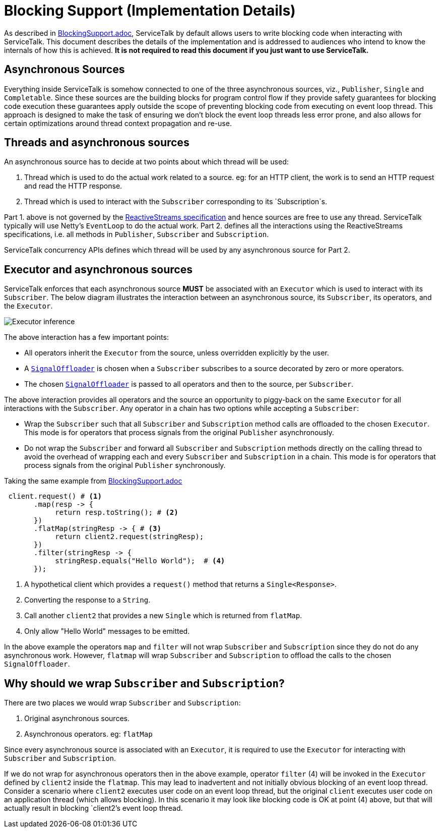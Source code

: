 = Blocking Support (Implementation Details)

As described in link:./BlockingSupport.adoc[BlockingSupport.adoc], ServiceTalk by default allows users to write blocking
code when interacting with ServiceTalk. This document describes the details of the implementation and is addressed to
audiences who intend to know the internals of how this is achieved. **It is not required to read this document if you
just want to use ServiceTalk.**

== Asynchronous Sources

Everything inside ServiceTalk is somehow connected to one of the three asynchronous sources, viz., `Publisher`, `Single`
and `Completable`. Since these sources are the building blocks for program control flow if they provide safety
guarantees for blocking code execution these guarantees apply outside the scope of preventing blocking code from
executing on event loop thread. This approach is designed to make the task of ensuring we don't block the event loop
threads less error prone, and also allows for certain optimizations around thread context propagation and re-use.

== Threads and asynchronous sources

An asynchronous source has to decide at two points about which thread will be used:

1. Thread which is used to do the actual work related to a source. eg: for an HTTP client, the work is to send an HTTP
request and read the HTTP response.
2. Thread which is used to interact with the `Subscriber` corresponding to its `Subscription`s.

Part 1. above is not governed by the
link:https://github.com/reactive-streams/reactive-streams-jvm/blob/v1.0.2/README.md#specification[ReactiveStreams specification]
and hence sources are free to use any thread. ServiceTalk typically will use Netty's `EventLoop` to do the actual work.
Part 2. defines all the interactions using the ReactiveStreams specifications, i.e. all methods in `Publisher`,
`Subscriber` and `Subscription`.

ServiceTalk concurrency APIs defines which thread will be used by any asynchronous source for Part 2.

== Executor and asynchronous sources

ServiceTalk enforces that each asynchronous source **MUST** be associated with an `Executor` which is used to interact
with its `Subscriber`. The below diagram illustrates the interaction between an asynchronous source, its `Subscriber`,
its operators, and the `Executor`.

image::ExecutorThreadSelection.jpg[Executor inference]

The above interaction has a few important points:

- All operators inherit the `Executor` from the source, unless overridden explicitly by the user.
- A link:../../servicetalk-concurrent-internal//src/main/java/io/servicetalk/concurrent/internal/SignalOffloader.java[`SignalOffloader`]
 is chosen when a `Subscriber` subscribes to a source decorated by zero or more operators.
- The chosen link:../../servicetalk-concurrent-internal//src/main/java/io/servicetalk/concurrent/internal/SignalOffloader.java[`SignalOffloader`]
 is passed to all operators and then to the source, per `Subscriber`.

The above interaction provides all operators and the source an opportunity to piggy-back on the same `Executor` for all
interactions with the `Subscriber`. Any operator in a chain has two options while accepting a `Subscriber`:

- Wrap the `Subscriber` such that all `Subscriber` and `Subscription` method calls are offloaded to the chosen
`Executor`. This mode is for operators that process signals from the original `Publisher` asynchronously.
- Do not wrap the `Subscriber` and forward all `Subscriber` and `Subscription` methods directly on the calling thread to
avoid the overhead of wrapping each and every `Subscriber` and `Subscription` in a chain. This mode is for operators
that process signals from the original `Publisher` synchronously.

Taking the same example from link:./BlockingSupport.adoc[BlockingSupport.adoc]

[source, java]
----
 client.request() # <1>
       .map(resp -> {
            return resp.toString(); # <2>
       })
       .flatMap(stringResp -> { # <3>
            return client2.request(stringResp);
       })
       .filter(stringResp -> {
            stringResp.equals("Hello World");  # <4>
       });
----
<1> A hypothetical client which provides a `request()` method that returns a `Single<Response>`.
<2> Converting the response to a `String`.
<3> Call another `client2` that provides a new `Single` which is returned from `flatMap`.
<4> Only allow "Hello World" messages to be emitted.

In the above example the operators `map` and `filter` will not wrap `Subscriber` and `Subscription` since they do not do
any asynchronous work. However, `flatmap` will wrap `Subscriber` and `Subscription` to offload the calls to the chosen
`SignalOffloader`.

== Why should we wrap `Subscriber` and `Subscription`?

There are two places we would wrap `Subscriber` and `Subscription`:

1. Original asynchronous sources.
2. Asynchronous operators. eg: `flatMap`

Since every asynchronous source is associated with an `Executor`, it is required to use the `Executor` for interacting
with `Subscriber` and `Subscription`.

If we do not wrap for asynchronous operators then in the above example, operator `filter` (4) will be invoked in the
`Executor` defined by `client2` inside the `flatmap`. This may lead to inadvertent and not initially obvious
blocking of an event loop thread. Consider a scenario where `client2` executes user code on an event loop thread, but
the original `client` executes user code on an application thread (which allows blocking). In this scenario it may look
like blocking code is OK at point (4) above, but that will actually result in blocking `client2`'s event loop thread.
